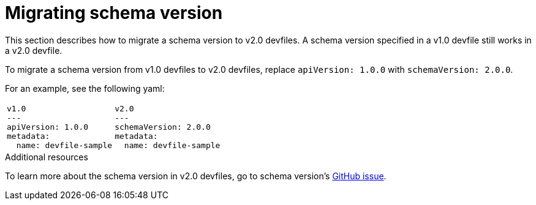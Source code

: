 [id="proc_migrating-schema-version_{context}"]
= Migrating schema version

[role="_abstract"]
This section describes how to migrate a schema version to v2.0 devfiles. A schema version specified in a v1.0 devfile still works in a v2.0 devfile.

To migrate a schema version from v1.0 devfiles to v2.0 devfiles, replace `apiVersion: 1.0.0` with `schemaVersion: 2.0.0`.

For an example, see the following yaml:

[cols="1a,1a"]
|====
|
[source,yaml]
----
v1.0
---
apiVersion: 1.0.0
metadata:
  name: devfile-sample
----
|
[source,yaml]
----
v2.0
---
schemaVersion: 2.0.0
metadata:
  name: devfile-sample
----
|====



[role="_additional-resources"]
.Additional resources
To learn more about the schema version in v2.0 devfiles, go to schema version's link:https://github.com/che-incubator/devworkspace-api/issues/7[GitHub issue].
